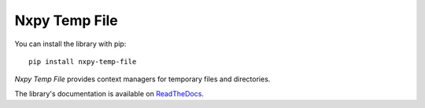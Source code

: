 Nxpy Temp File
==============

You can install the library with pip::

    pip install nxpy-temp-file

*Nxpy Temp File* provides context managers for temporary files and directories.

The library's documentation is available on
`ReadTheDocs <https://nxpy.readthedocs.io/en/latest/temp_file.html>`_.
